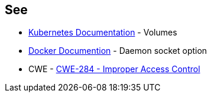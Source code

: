 == See

* https://kubernetes.io/docs/concepts/storage/volumes/#hostpath[Kubernetes Documentation] - Volumes
* https://docs.docker.com/engine/reference/commandline/dockerd/#daemon-socket-option[Docker Documention] - Daemon socket option
* CWE - https://cwe.mitre.org/data/definitions/284[CWE-284 - Improper Access Control]
